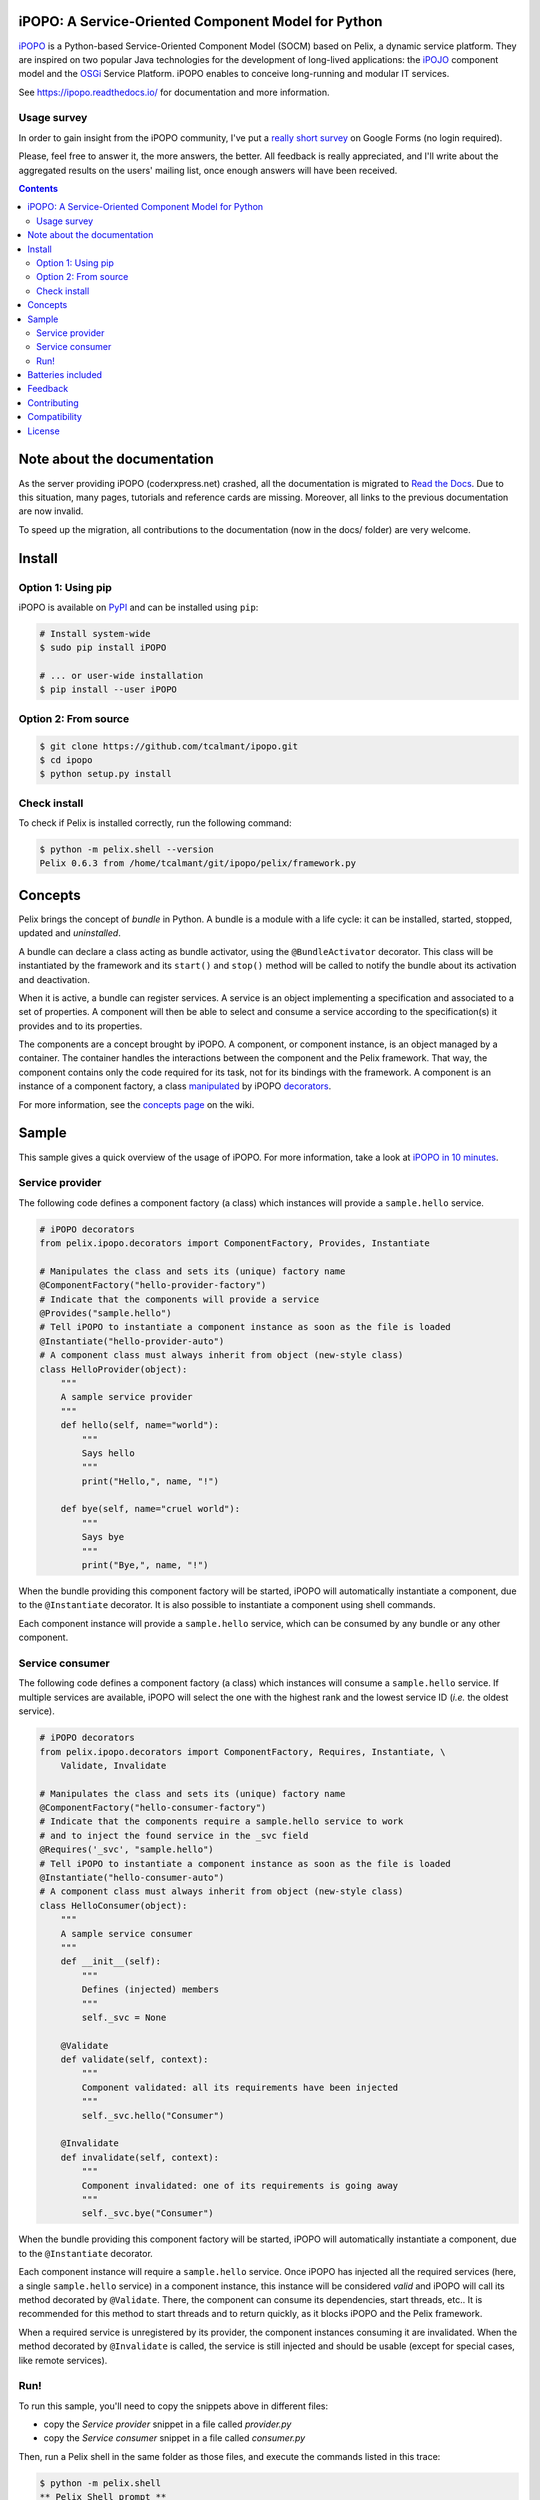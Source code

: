 .. image:: https://ipopo.readthedocs.io/en/latest/_images/logo_texte_500.png
   :alt: iPOPO logo
   :align: center
   :target: https://ipopo.readthedocs.io/

iPOPO: A Service-Oriented Component Model for Python
####################################################

.. image:: https://badges.gitter.im/Join%20Chat.svg
   :alt: Join the chat at https://gitter.im/tcalmant/ipopo
   :target: https://gitter.im/tcalmant/ipopo?utm_source=badge&utm_medium=badge&utm_campaign=pr-badge&utm_content=badge

.. image:: https://img.shields.io/pypi/v/ipopo.svg
   :target: https://pypi.python.org/pypi/ipopo/
   :alt: Latest Version

.. image:: https://img.shields.io/pypi/l/ipopo.svg
   :target: https://pypi.python.org/pypi/ipopo/
   :alt: License

.. image:: https://travis-ci.org/tcalmant/ipopo.svg?branch=master
   :target: https://travis-ci.org/tcalmant/ipopo
   :alt: Travis-CI status

.. image:: https://coveralls.io/repos/github/tcalmant/ipopo/badge.svg?branch=master
   :target: https://coveralls.io/github/tcalmant/ipopo?branch=master
   :alt: Coveralls status

`iPOPO <https://ipopo.readthedocs.io/>`_ is a Python-based Service-Oriented
Component Model (SOCM) based on Pelix, a dynamic service platform.
They are inspired on two popular Java technologies for the development of
long-lived applications: the
`iPOJO <http://felix.apache.org/documentation/subprojects/apache-felix-ipojo.html>`_
component model and the `OSGi <http://osgi.org/>`_ Service Platform.
iPOPO enables to conceive long-running and modular IT services.

See https://ipopo.readthedocs.io/ for documentation and more information.


Usage survey
============

In order to gain insight from the iPOPO community, I've put a
`really short survey <https://docs.google.com/forms/d/1zx18_Rg27mjdGrlbtr9fWFmVnZNINo9XCfrYJbr4oJI>`_
on Google Forms (no login required).

Please, feel free to answer it, the more answers, the better.
All feedback is really appreciated, and I'll write about the aggregated results
on the users' mailing list, once enough answers will have been received.

.. contents::

Note about the documentation
############################

As the server providing iPOPO (coderxpress.net) crashed, all the documentation
is migrated to `Read the Docs <https://ipopo.readthedocs.io/>`_.
Due to this situation, many pages, tutorials and reference cards are missing.
Moreover, all links to the previous documentation are now invalid.

To speed up the migration, all contributions to the documentation (now in the
docs/ folder) are very welcome.

Install
#######

Option 1: Using pip
===================

iPOPO is available on `PyPI <http://pypi.python.org/pypi/iPOPO>`_ and can be
installed using ``pip``:

.. code-block:: bash

    # Install system-wide
    $ sudo pip install iPOPO

    # ... or user-wide installation
    $ pip install --user iPOPO


Option 2: From source
=====================

.. code-block:: bash

    $ git clone https://github.com/tcalmant/ipopo.git
    $ cd ipopo
    $ python setup.py install


Check install
=============

To check if Pelix is installed correctly, run the following command:

.. code-block:: bash

    $ python -m pelix.shell --version
    Pelix 0.6.3 from /home/tcalmant/git/ipopo/pelix/framework.py

Concepts
########

Pelix brings the concept of *bundle* in Python.
A bundle is a module with a life cycle: it can be installed, started, stopped,
updated and *uninstalled*.

A bundle can declare a class acting as bundle activator, using the
``@BundleActivator`` decorator.
This class will be instantiated by the framework and its ``start()`` and
``stop()`` method will be called to notify the bundle about its activation and
deactivation.

When it is active, a bundle can register services.
A service is an object implementing a specification and associated to a set of
properties.
A component will then be able to select and consume a service according to the
specification(s) it provides and to its properties.

The components are a concept brought by iPOPO.
A component, or component instance, is an object managed by a container.
The container handles the interactions between the component and the Pelix
framework.
That way, the component contains only the code required for its task, not for
its bindings with the framework.
A component is an instance of a component factory, a class `manipulated <https://ipopo.readthedocs.io/en/latest/refcards/ipopo.html>`_
by iPOPO `decorators <https://ipopo.readthedocs.io/en/latest/refcards/ipopo_decorators.html>`_.

For more information, see the `concepts page <https://ipopo.readthedocs.io/en/latest/refcards/index.html>`_
on the wiki.


Sample
######

This sample gives a quick overview of the usage of iPOPO.
For more information, take a look at `iPOPO in 10 minutes <https://ipopo.readthedocs.io/en/latest/quickstart.html>`_.


Service provider
================

The following code defines a component factory (a class) which instances will
provide a ``sample.hello`` service.

.. code-block:: python

    # iPOPO decorators
    from pelix.ipopo.decorators import ComponentFactory, Provides, Instantiate

    # Manipulates the class and sets its (unique) factory name
    @ComponentFactory("hello-provider-factory")
    # Indicate that the components will provide a service
    @Provides("sample.hello")
    # Tell iPOPO to instantiate a component instance as soon as the file is loaded
    @Instantiate("hello-provider-auto")
    # A component class must always inherit from object (new-style class)
    class HelloProvider(object):
        """
        A sample service provider
        """
        def hello(self, name="world"):
            """
            Says hello
            """
            print("Hello,", name, "!")

        def bye(self, name="cruel world"):
            """
            Says bye
            """
            print("Bye,", name, "!")

When the bundle providing this component factory will be started, iPOPO will
automatically instantiate a component, due to the ``@Instantiate`` decorator.
It is also possible to instantiate a component using shell commands.

Each component instance will provide a ``sample.hello`` service, which can be
consumed by any bundle or any other component.


Service consumer
================

The following code defines a component factory (a class) which instances will
consume a ``sample.hello`` service. If multiple services are available, iPOPO
will select the one with the highest rank and the lowest service ID
(*i.e.* the oldest service).

.. code-block:: python

    # iPOPO decorators
    from pelix.ipopo.decorators import ComponentFactory, Requires, Instantiate, \
        Validate, Invalidate

    # Manipulates the class and sets its (unique) factory name
    @ComponentFactory("hello-consumer-factory")
    # Indicate that the components require a sample.hello service to work
    # and to inject the found service in the _svc field
    @Requires('_svc', "sample.hello")
    # Tell iPOPO to instantiate a component instance as soon as the file is loaded
    @Instantiate("hello-consumer-auto")
    # A component class must always inherit from object (new-style class)
    class HelloConsumer(object):
        """
        A sample service consumer
        """
        def __init__(self):
            """
            Defines (injected) members
            """
            self._svc = None

        @Validate
        def validate(self, context):
            """
            Component validated: all its requirements have been injected
            """
            self._svc.hello("Consumer")

        @Invalidate
        def invalidate(self, context):
            """
            Component invalidated: one of its requirements is going away
            """
            self._svc.bye("Consumer")

When the bundle providing this component factory will be started, iPOPO will
automatically instantiate a component, due to the ``@Instantiate`` decorator.

Each component instance will require a ``sample.hello`` service. Once iPOPO
has injected all the required services (here, a single ``sample.hello`` service)
in a component instance, this instance will be considered *valid* and iPOPO
will call its method decorated by ``@Validate``.
There, the component can consume its dependencies, start threads, etc..
It is recommended for this method to start threads and to return quickly, as it
blocks iPOPO and the Pelix framework.

When a required service is unregistered by its provider, the component instances
consuming it are invalidated.
When the method decorated by ``@Invalidate`` is called, the service is still
injected and should be usable (except for special cases, like remote services).


Run!
====

To run this sample, you'll need to copy the snippets above in different files:

* copy the *Service provider* snippet in a file called *provider.py*
* copy the *Service consumer* snippet in a file called *consumer.py*

Then, run a Pelix shell in the same folder as those files, and execute the
commands listed in this trace:

.. code-block:: bash

    $ python -m pelix.shell
    ** Pelix Shell prompt **
    $ # Install the bundles
    $ install provider
    Bundle ID: 11
    $ install consumer
    Bundle ID: 12
    $ # Start the bundles (the order isn't important here)
    $ start 11 12
    Starting bundle 11 (provider)...
    Starting bundle 12 (consumer)...
    Hello, Consumer !
    $ # View iPOPO instances
    $ instances
    +----------------------+------------------------------+-------+
    |         Name         |           Factory            | State |
    +======================+==============================+=======+
    | hello-consumer-auto  | hello-consumer-factory       | VALID |
    +----------------------+------------------------------+-------+
    | hello-provider-auto  | hello-provider-factory       | VALID |
    +----------------------+------------------------------+-------+
    | ipopo-shell-commands | ipopo-shell-commands-factory | VALID |
    +----------------------+------------------------------+-------+
    3 components running
    $ # View details about the consumer
    $ instance hello-consumer-auto
    Name.....: hello-consumer-auto
    Factory..: hello-consumer-factory
    Bundle ID: 12
    State....: VALID
    Services.:
    Dependencies:
            Field: _svc
                    Specification: sample.hello
                    Filter......: None
                    Optional.....: False
                    Aggregate....: False
                    Handler......: SimpleDependency
                    Bindings:
                            ServiceReference(ID=11, Bundle=11, Specs=['sample.hello'])
    Properties:
            +---------------+---------------------+
            |      Key      |        Value        |
            +===============+=====================+
            | instance.name | hello-consumer-auto |
            +---------------+---------------------+

    $ # Modify the provider file (e.g. change the 'Hello' string by 'Hi')
    $ # Update the provider bundle (ID: 11)
    $ update 11
    Updating bundle 11 (provider)...
    Bye, Consumer !
    Hi, Consumer !
    $ # Play with other commands (see help)

First, the ``install`` commands are used to install the bundle: they will be
imported but their activator won't be called. If this command fails, the bundle
is not installed and is not referenced by the framework.

If the installation succeeded, the bundle can be started: it's activator is
called (if any). Then, iPOPO detects the component factories provided by the
bundle and instantiates the components declared using the ``@Instantiate``
decorator.

The ``instances`` and ``instance`` commands can be use to print the state and
bindings of the components. Some other commands are very useful, like ``sl``
and ``sd`` to list the registered services and print their details. Use the
``help`` command to see which ones can be used.

The last part of the trace shows what happens when updating a bundle.
First, update the source code of the provider bundle, *e.g.* by changing the
string it prints in the ``hello()`` method.
Then, tell the framework to update the bundle using the ``update`` command.
This command requires a bundle ID, which has been given as a result of the
``install`` command and can be found using ``bl``.

When updating a bundle, the framework stops it and reloads it (using
`imp.reload <https://docs.python.org/3/library/imp.html#imp.reload>`_).
If the update fails, the old version is kept.
If the bundle was active before the update, it is restarted by the framework.

Stopping a bundle causes iPOPO to kill the component instance(s) of the
factories it provided.
Therefore, no one provides the ``sample.hello`` service, which causes the
consumer component to be invalidated.
When the provider bundle is restarted, a new provider component is instantiated
and its service is injected in the consumer, which becomes valid again.


Batteries included
##################

Pelix/iPOPO comes with some useful services:

* Pelix Shell: a simple shell to control the framework (manage bundles,
  show the state of components, ...).
  The shell is split in 4 parts:

  * the parser: a shell interpreter class, which can be reused to create other
    shells (with a basic support of variables);
  * the shell core service: callable from any bundle, it executes the given
    command lines;
  * the UIs: text UI (console) and remote shell (TCP, XMPP)
  * the commands providers: iPOPO commands, report, EventAdmin, ...

  See the `shell tutorial <http://ipopo.readthedocs.io/en/latest/quickstart.html#play-with-the-shell>`_
  for more information.

* An HTTP service, based on the HTTP server from the standard library.
  It provides the concept of *servlet*, borrowed from Java.

  See the `HTTP service reference <http://ipopo.readthedocs.io/en/latest/refcards/http.html>`_
  for more information.

  There is also a `routing utility class <http://ipopo.readthedocs.io/en/latest/refcards/http_routing.html>`_,
  based on decorators, which eases the development of REST-like servlets.

* Remote Services: export and import services to/from other Pelix framework or
  event Java OSGi frameworks!

  See the `remote services reference <http://ipopo.readthedocs.io/en/latest/refcards/remote_services.html>`_
  for more information.

Pelix also provides an implementation of the `EventAdmin service <http://ipopo.readthedocs.io/en/latest/refcards/eventadmin.html>`_,
inspired from the `OSGi specification <http://www.osgi.org/Specifications/HomePage>`_.

Feedback
########

Feel free to send feedback on your experience of Pelix/iPOPO, via the mailing
lists:

* User list:        http://groups.google.com/group/ipopo-users
* Development list: http://groups.google.com/group/ipopo-dev

Bugs and features requests can be submitted using the `Issue Tracker <https://github.com/tcalmant/ipopo/issues>`_
on GitHub.


Contributing
############

All contributions are welcome!

#. Create an `issue <https://github.com/tcalmant/ipopo/issues>`_ to discuss
   about your idea or the problem you encounter
#. `Fork <https://github.com/tcalmant/ipopo/fork>`_ the project
#. Develop your changes
#. Check your code with `pylint <https://pypi.python.org/pypi/pylint/>`_
   and `pep8 <https://pypi.python.org/pypi/pep8>`_
#. If necessary, write some unit tests
#. Commit your changes, indicating in each commit a reference to the issue
   you're working on
#. Push the commits on your repository
#. Create a *Pull Request*
#. Enjoy!

Please note that your contributions will be released under the project's license,
which is the `Apache Software License 2.0 <http://www.apache.org/licenses/LICENSE-2.0>`__.


Compatibility
#############

Pelix and iPOPO are tested using `Tox <http://testrun.org/tox/latest/>`_ and
`Travis-CI <https://travis-ci.org/tcalmant/ipopo>`_ with Python 2.7, 3.3, 3.4
and 3.5. Pypy is not tested anymore due to various bugs on tests themselves.

iPOPO doesn't support Python 2.6 anymore.


License
#######

iPOPO is released under the `Apache Software License 2.0 <http://www.apache.org/licenses/LICENSE-2.0>`__.
